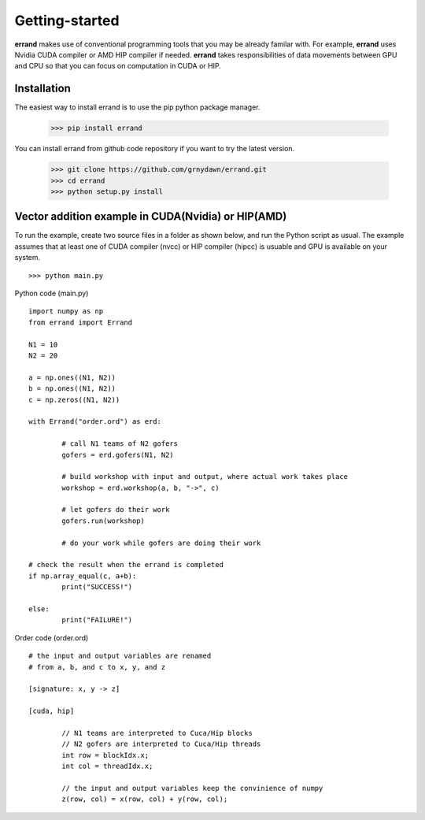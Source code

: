 ===============
Getting-started
===============

**errand** makes use of conventional programming tools that you may be already familar with. For example, **errand** uses Nvidia CUDA compiler or AMD HIP compiler if needed. **errand** takes responsibilities of data movements between GPU and CPU so that you can focus on computation in CUDA or HIP.

Installation
-------------

The easiest way to install errand is to use the pip python package manager. 

        >>> pip install errand

You can install errand from github code repository if you want to try the latest version.

        >>> git clone https://github.com/grnydawn/errand.git
        >>> cd errand
        >>> python setup.py install


Vector addition example in CUDA(Nvidia) or HIP(AMD)
-------------------------------------------------------

To run the example, create two source files in a folder as shown below, and run the Python script as usual.
The example assumes that at least one of CUDA compiler (nvcc) or HIP compiler (hipcc) is usuable and 
GPU is available on your system.

::

	>>> python main.py


Python code (main.py)

::

	import numpy as np
	from errand import Errand

	N1 = 10
	N2 = 20

	a = np.ones((N1, N2))
	b = np.ones((N1, N2))
	c = np.zeros((N1, N2))

	with Errand("order.ord") as erd:

		# call N1 teams of N2 gofers 
		gofers = erd.gofers(N1, N2)

		# build workshop with input and output, where actual work takes place
		workshop = erd.workshop(a, b, "->", c)

		# let gofers do their work
		gofers.run(workshop)

		# do your work while gofers are doing their work

	# check the result when the errand is completed
	if np.array_equal(c, a+b):
		print("SUCCESS!")

	else:
		print("FAILURE!")


Order code (order.ord)

::

	# the input and output variables are renamed
	# from a, b, and c to x, y, and z

	[signature: x, y -> z]

	[cuda, hip]

		// N1 teams are interpreted to Cuca/Hip blocks
		// N2 gofers are interpreted to Cuca/Hip threads
		int row = blockIdx.x;
		int col = threadIdx.x;

		// the input and output variables keep the convinience of numpy
		z(row, col) = x(row, col) + y(row, col);
